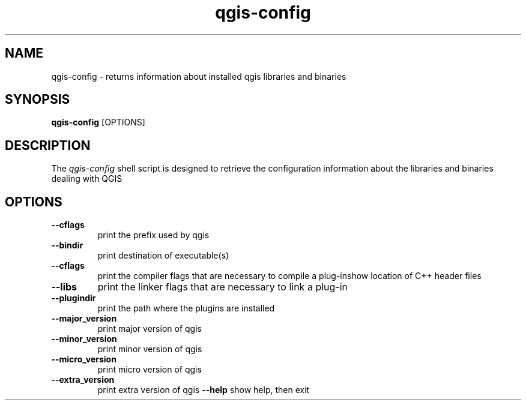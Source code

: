 .TH qgis-config 1 "August 2004" "qgis-config" "User Commands"
.SH NAME
qgis-config \- returns information about installed qgis libraries and binaries 
.SH SYNOPSIS
.PP
.B qgis-config
[OPTIONS]
.SH DESCRIPTION
.PP
The \fIqgis-config\fP shell script is designed to retrieve the
configuration information about the libraries and binaries dealing with
QGIS 

.SH OPTIONS
.TP
\fB\-\-cflags\fR
print the prefix used by qgis
.TP
\fB\-\-bindir\fR
print destination of executable(s)
.TP
\fB\-\-cflags\fR
print the compiler flags that are necessary to compile a
plug-inshow location of C++ header files
.TP
\fB\-\-libs\fR
print the linker flags that are necessary to link a plug-in
.TP
\fB\-\-plugindir\fR
print the path where the plugins are installed
.TP
\fB\-\-major_version\fR
print major version of qgis
.TP
\fB\-\-minor_version\fR
print minor version of qgis
.TP
\fB\-\-micro_version\fR
print micro version of qgis
.TP
\fB\-\-extra_version\fR
print extra version of qgis
\fB\-\-help\fR
show help, then exit
